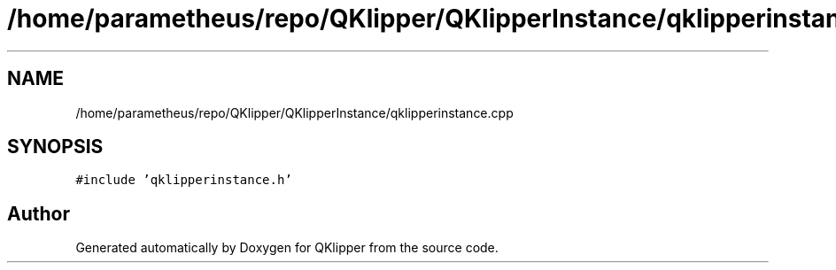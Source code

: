 .TH "/home/parametheus/repo/QKlipper/QKlipperInstance/qklipperinstance.cpp" 3 "Version 0.2" "QKlipper" \" -*- nroff -*-
.ad l
.nh
.SH NAME
/home/parametheus/repo/QKlipper/QKlipperInstance/qklipperinstance.cpp
.SH SYNOPSIS
.br
.PP
\fC#include 'qklipperinstance\&.h'\fP
.br

.SH "Author"
.PP 
Generated automatically by Doxygen for QKlipper from the source code\&.
